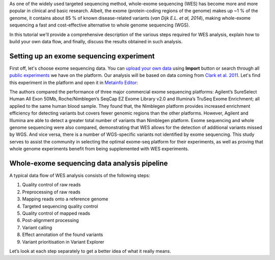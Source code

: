 As one of the widely used targeted sequencing method, whole-exome
sequencing (WES) has become more and more popular in clinical and basic
research. Albeit, the exome (protein-coding regions of the genome) makes
up ~1 % of the genome, it contains about 85 % of known disease-related variants
(*van Dijk E.L. et al, 2014*), making whole-exome sequencing a fast and
cost-effective alternative to whole genome sequencing (WGS).

.. .. raw:: html

    <iframe width="640" height="360" src="https://www.youtube.com/embed/Yf5YsWMy3TA" frameborder="0" allowfullscreen="1">&nbsp;</iframe>

In this tutorial we'll provide a comprehensive description of the various
steps required for WES analysis, explain how to build your own data flow, and
finally, discuss the results obtained in such analysis.

Setting up an exome sequencing experiment
*****************************************

First off, let's choose exome sequencing data. You can `upload your own data`_
using **Import** button or search through all `public experiments`_ we have on
the platform. Our analysis will be based on data coming from `Clark et al.
2011`_. Let's find this experiment in the platform and open it in `Metainfo
Editor`_:

.. _public experiments: https://platform.genestack.org/endpoint/application/run/genestack/filebrowser?a=GSF070886&action=viewFile

.. image:: images/wes-metainfo-editor.png

The authors compared the performance of three major commercial exome
sequencing platforms: Agilent’s SureSelect Human All Exon 50Mb,
Roche/Nimblegen’s SeqCap EZ Exome Library v2.0 and Illumina’s TruSeq Exome
Enrichment; all applied to the same human blood sample. They found that, the
Nimblegen platform provides increased enrichment efficiency for detecting
variants but covers fewer genomic regions than the other platforms. However,
Agilent and Illumina are able to detect a greater total number of variants
than Nimblegen platform. Exome sequencing and whole genome sequencing were
also compared, demonstrating that WES allows for the detection of additional
variants missed by WGS. And vice versa, there is a number of WGS-specific
variants not identified by exome sequencing. This study serves to assist the
community in selecting the optimal exome-seq platform for their experiments,
as well as proving that whole genome experiments benefit from being
supplemented with WES experiments.

Whole-exome sequencing data analysis pipeline
*********************************************

A typical data flow of WES analysis consists of the following steps:

#. Quality control of raw reads
#. Preprocessing of raw reads
#. Mapping reads onto a reference genome
#. Targeted sequencing quality control
#. Quality control of mapped reads
#. Post-alignment processing
#. Variant calling
#. Effect annotation of the found variants
#. Variant prioritisation in Variant Explorer

Let’s look at each step separately to get a better idea of what it
really means.

.. _upload your own data: https://platform.genestack.org/endpoint/application/run/genestack/uploader
.. _Clark et al. 2011: http://trace.ncbi.nlm.nih.gov/Traces/sra/?study=SRP007499
.. _Metainfo Editor: https://platform.genestack.org/endpoint/application/run/genestack/metainfo-editor-app?a=GSF341288&action=viewFile